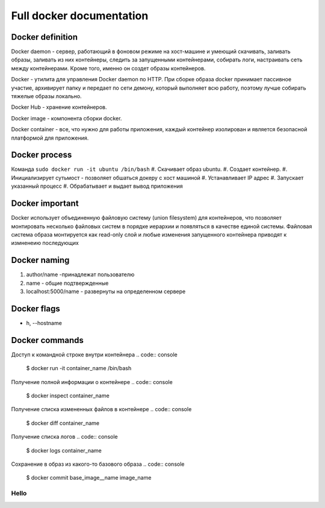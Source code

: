 Full docker documentation
=========================

Docker definition
^^^^^^^^^^^^^^^^^

Docker daemon - сервер, работающий в фоновом режиме на хост-машине и умеющий скачивать, заливать образы, заливать из них контейнеры, следить за запущенными контейнерами, собирать логи, настраивать сеть между контейнерами. Кроме того, именно он создет образы контейнеров.

Docker - утилита для управления Docker daemon по HTTP. При сборке образа docker принимает пассивное участие, архивирует папку и передает по сети демону, который выполняет всю работу, поэтому лучше собирать тяжелые образы локально.

Docker Hub - хранение контейнеров. 

Docker image - компонента сборки docker.

Docker container - все, что нужно для работы приложения, каждый контейнер изолирован и является безопасной платформой для приложения.


Docker process
^^^^^^^^^^^^^^

Команда ``sudo docker run -it ubuntu /bin/bash``
#. Скачивает образ ubuntu.
#. Создает контейнер.
#. Инициализирует суть\мост - позволяет обшаться докеру с хост машиной
#. Устанавливает IP адрес
#. Запускает указанный процесс
#. Обрабатывает и выдает вывод приложения
   
Docker important
^^^^^^^^^^^^^^^^

Docker использует объединенную файловую систему (union filesystem) для контейнеров, что позволяет монтировать несколько файловых систем в порядке иерархии и появляться в качестве единой системы.  Файловая система образа монтируется как read-only слой и любые изменения запущенного контейнера приводят к измненеию последующих

Docker naming
^^^^^^^^^^^^^

#. author/name -принадлежат пользователю
#. name - общие подтвержденные
#. localhost:5000/name - развернуты на определенном сервере


Docker flags
^^^^^^^^^^^^

- h, --hostname


Docker commands
^^^^^^^^^^^^^^^

Доступ к командной строке внутри контейнера
.. code:: console

        $ docker run -it container_name /bin/bash

Получение полной информации о контейнере
.. code:: console
        
        $ docker inspect container_name

Получение списка измененных файлов в контейнере
.. code:: console

        $ docker diff container_name

Получение списка логов
.. code:: console
        
        $ docker logs container_name


Сохранение в образ из какого-то базового образа
.. code:: console

        $ docker commit base_image__name image_name


Hello
~~~~~~~~

